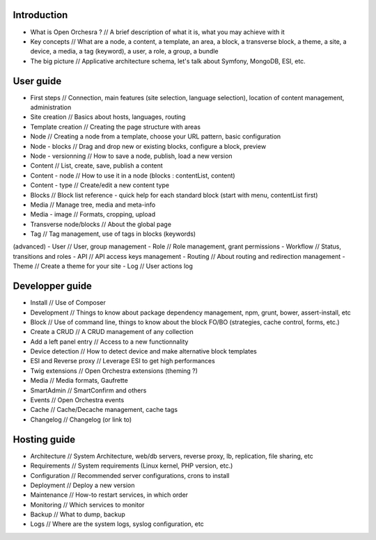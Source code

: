 Introduction
============

- What is Open Orchesra ? // A brief description of what it is, what you may achieve with it
- Key concepts            // What are a node, a content, a template, an area, a block, a transverse block, a theme, a site, a device, a media, a tag (keyword), a user, a role, a group, a bundle
- The big picture         // Applicative architecture schema, let's talk about Symfony, MongoDB, ESI, etc.

User guide
==========

- First steps             // Connection, main features (site selection, language selection), location of content management, administration
- Site creation           // Basics about hosts, languages, routing
- Template creation       // Creating the page structure with areas
- Node                    // Creating a node from a template, choose your URL pattern, basic configuration
- Node - blocks           // Drag and drop new or existing blocks, configure a block, preview
- Node - versionning      // How to save a node, publish, load a new version
- Content                 // List, create, save, publish a content
- Content - node          // How to use it in a node (blocks : contentList, content)
- Content - type          // Create/edit a new content type
- Blocks                  // Block list reference - quick help for each standard block (start with menu, contentList first)
- Media                   // Manage tree, media and meta-info
- Media - image           // Formats, cropping, upload
- Transverse node/blocks  // About the global page
- Tag                     // Tag management, use of tags in blocks (keywords)
(advanced)
- User                    // User, group management
- Role                    // Role management, grant permissions
- Workflow                // Status, transitions and roles
- API                     // API access keys management
- Routing                 // About routing and redirection management
- Theme                   // Create a theme for your site
- Log                     // User actions log

Developper guide
================

- Install                 // Use of Composer
- Development             // Things to know about package dependency management, npm, grunt, bower, assert-install, etc
- Block                   // Use of command line, things to know about the block FO/BO (strategies, cache control, forms, etc.)
- Create a CRUD           // A CRUD management of any collection
- Add a left panel entry  // Access to a new functionnality
- Device detection        // How to detect device and make alternative block templates
- ESI and Reverse proxy   // Leverage ESI to get high performances
- Twig extensions         // Open Orchestra extensions (theming ?)
- Media                   // Media formats, Gaufrette
- SmartAdmin              // SmartConfirm and others
- Events                  // Open Orchestra events
- Cache                   // Cache/Decache management, cache tags
- Changelog               // Changelog (or link to)

Hosting guide
=============

- Architecture            // System Architecture, web/db servers, reverse proxy, lb, replication, file sharing, etc
- Requirements            // System requirements (Linux kernel, PHP version, etc.)
- Configuration           // Recommended server configurations, crons to install
- Deployment              // Deploy a new version
- Maintenance             // How-to restart services, in which order
- Monitoring              // Which services to monitor
- Backup                  // What to dump, backup
- Logs                    // Where are the system logs, syslog configuration, etc